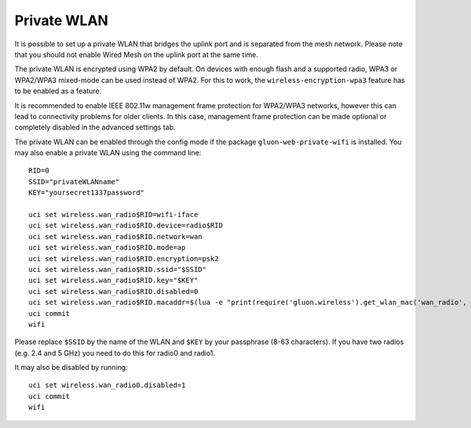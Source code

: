 Private WLAN
============

It is possible to set up a private WLAN that bridges the uplink port and is separated from the mesh network.
Please note that you should not enable Wired Mesh on the uplink port at the same time.

The private WLAN is encrypted using WPA2 by default. On devices with enough flash and a supported radio,
WPA3 or WPA2/WPA3 mixed-mode can be used instead of WPA2. For this to work, the ``wireless-encryption-wpa3``
feature has to be enabled as a feature.

It is recommended to enable IEEE 802.11w management frame protection for WPA2/WPA3 networks, however this
can lead to connectivity problems for older clients. In this case, management frame protection can be
made optional or completely disabled in the advanced settings tab.

The private WLAN can be enabled through the config mode if the package ``gluon-web-private-wifi`` is installed.
You may also enable a private WLAN using the command line::

  RID=0
  SSID="privateWLANname"
  KEY="yoursecret1337password"

  uci set wireless.wan_radio$RID=wifi-iface
  uci set wireless.wan_radio$RID.device=radio$RID
  uci set wireless.wan_radio$RID.network=wan
  uci set wireless.wan_radio$RID.mode=ap
  uci set wireless.wan_radio$RID.encryption=psk2
  uci set wireless.wan_radio$RID.ssid="$SSID"
  uci set wireless.wan_radio$RID.key="$KEY"
  uci set wireless.wan_radio$RID.disabled=0
  uci set wireless.wan_radio$RID.macaddr=$(lua -e "print(require('gluon.wireless').get_wlan_mac('wan_radio', $RID))")
  uci commit
  wifi

Please replace ``$SSID`` by the name of the WLAN and ``$KEY`` by your passphrase (8-63 characters).
If you have two radios (e.g. 2.4 and 5 GHz) you need to do this for radio0 and radio1.

It may also be disabled by running::

  uci set wireless.wan_radio0.disabled=1
  uci commit
  wifi
